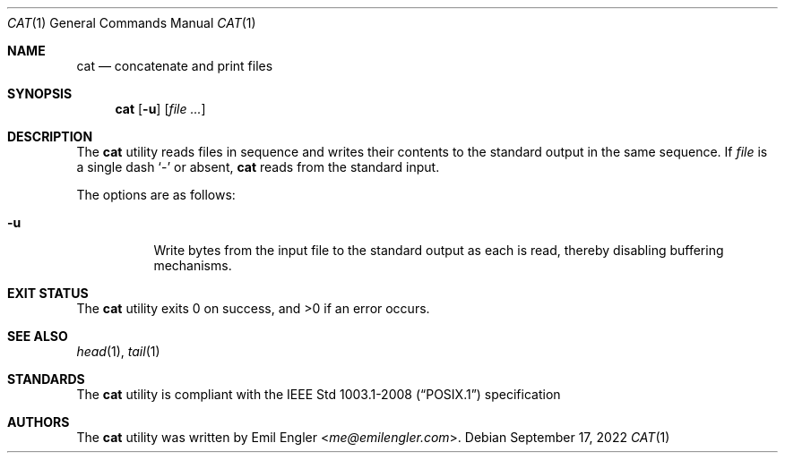 .Dd $Mdocdate: September 17 2022 $
.Dt CAT 1
.Os
.Sh NAME
.Nm cat
.Nd concatenate and print files
.Sh SYNOPSIS
.Nm cat
.Op Fl u
.Op Ar
.Sh DESCRIPTION
The
.Nm
utility reads files in sequence and writes their contents to the standard output
in the same sequence.
If
.Ar file
is a single dash
.Sq -
or absent,
.Nm
reads from the standard input.
.Pp
The options are as follows:
.Bl -tag -width Ds
.It Fl u
Write bytes from the input file to the standard output as each is read, thereby
disabling buffering mechanisms.
.El
.Sh EXIT STATUS
.Ex -std cat
.Sh SEE ALSO
.Xr head 1 ,
.Xr tail 1
.Sh STANDARDS
The
.Nm
utility is compliant with the
.St -p1003.1-2008
specification
.Sh AUTHORS
The
.Nm
utility was written by
.An Emil Engler Aq Mt me@emilengler.com .

